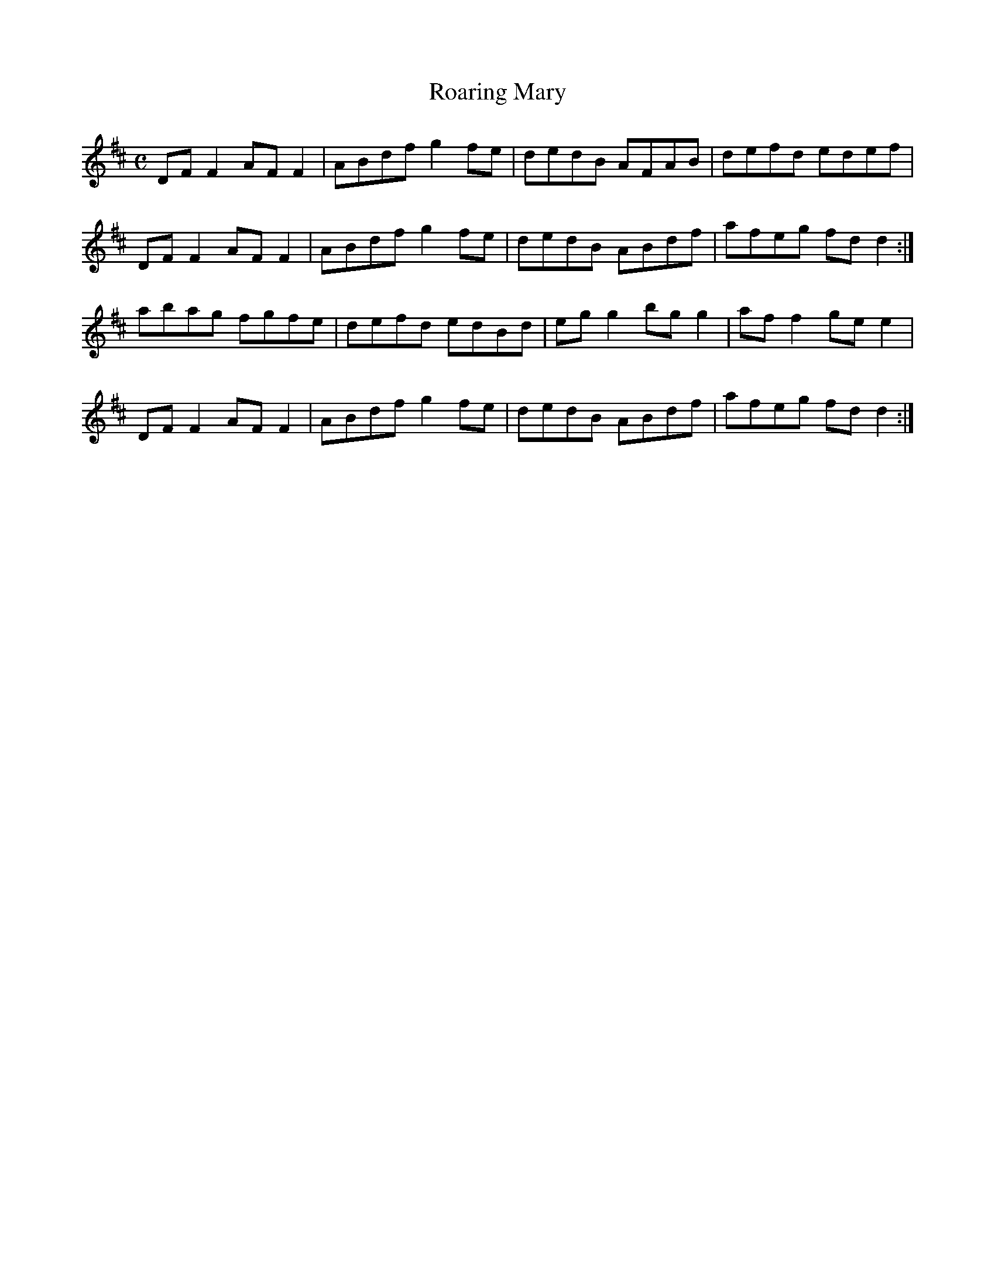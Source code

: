 X:315
T:Roaring Mary
Z: id:dc-reel-293
M:C
L:1/8
K:D Major
DFF2 AFF2|ABdf g2fe|dedB AFAB|defd edef|!
DFF2 AFF2|ABdf g2fe|dedB ABdf|afeg fdd2:|!
abag fgfe|defd edBd|egg2 bgg2|aff2 gee2|!
DFF2 AFF2|ABdf g2fe|dedB ABdf|afeg fdd2:|!